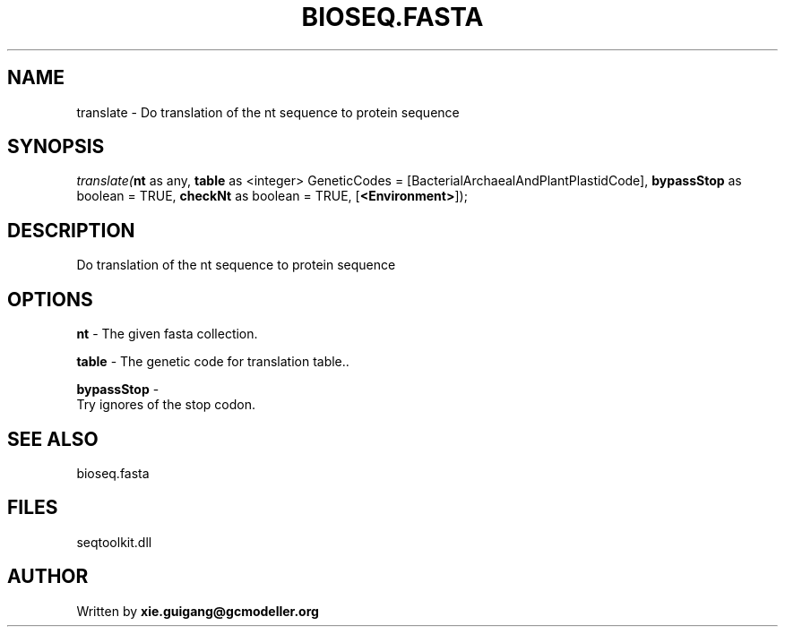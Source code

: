.\" man page create by R# package system.
.TH BIOSEQ.FASTA 4 2000-Jan "translate" "translate"
.SH NAME
translate \- Do translation of the nt sequence to protein sequence
.SH SYNOPSIS
\fItranslate(\fBnt\fR as any, 
\fBtable\fR as <integer> GeneticCodes = [BacterialArchaealAndPlantPlastidCode], 
\fBbypassStop\fR as boolean = TRUE, 
\fBcheckNt\fR as boolean = TRUE, 
[\fB<Environment>\fR]);\fR
.SH DESCRIPTION
.PP
Do translation of the nt sequence to protein sequence
.PP
.SH OPTIONS
.PP
\fBnt\fB \fR\- The given fasta collection. 
.PP
.PP
\fBtable\fB \fR\- The genetic code for translation table.. 
.PP
.PP
\fBbypassStop\fB \fR\- 
 Try ignores of the stop codon.
. 
.PP
.SH SEE ALSO
bioseq.fasta
.SH FILES
.PP
seqtoolkit.dll
.PP
.SH AUTHOR
Written by \fBxie.guigang@gcmodeller.org\fR
